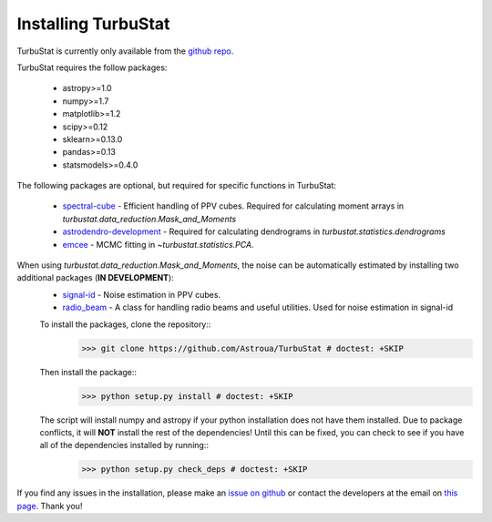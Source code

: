 
Installing TurbuStat
====================

TurbuStat is currently only available from the `github repo <https://github.com/Astroua/TurbuStat>`_.

TurbuStat requires the follow packages:

 *   astropy>=1.0
 *   numpy>=1.7
 *   matplotlib>=1.2
 *   scipy>=0.12
 *   sklearn>=0.13.0
 *   pandas>=0.13
 *   statsmodels>=0.4.0

The following packages are optional, but required for specific functions in TurbuStat:

 *   `spectral-cube <https://github.com/radio-astro-tools/spectral-cube>`_ - Efficient handling of PPV cubes. Required for calculating moment arrays in `turbustat.data_reduction.Mask_and_Moments`
 *   `astrodendro-development <https://github.com/dendrograms/astrodendro>`_ - Required for calculating dendrograms in `turbustat.statistics.dendrograms`
 *   `emcee <http://dan.iel.fm/emcee/current/>`_ - MCMC fitting in `~turbustat.statistics.PCA`.

When using `turbustat.data_reduction.Mask_and_Moments`, the noise can be automatically estimated by installing two additional packages (**IN DEVELOPMENT**):
 *   `signal-id <https://github.com/radio-astro-tools/signal-id>`_ - Noise estimation in PPV cubes.
 *   `radio_beam <https://github.com/radio-astro-tools/radio_beam>`_ - A class for handling radio beams and useful utilities. Used for noise estimation in signal-id

 To install the packages, clone the repository::
    >>> git clone https://github.com/Astroua/TurbuStat # doctest: +SKIP

 Then install the package::
    >>> python setup.py install # doctest: +SKIP

 The script will install numpy and astropy if your python installation does not have them installed. Due to package conflicts, it will **NOT** install the rest of the dependencies! Until this can be fixed, you can check to see if you have all of the dependencies installed by running::
    >>> python setup.py check_deps # doctest: +SKIP

If you find any issues in the installation, please make an `issue on github <https://github.com/Astroua/TurbuStat/issues>`_ or contact the developers at the email on `this page <https://github.com/e-koch>`_. Thank you!
